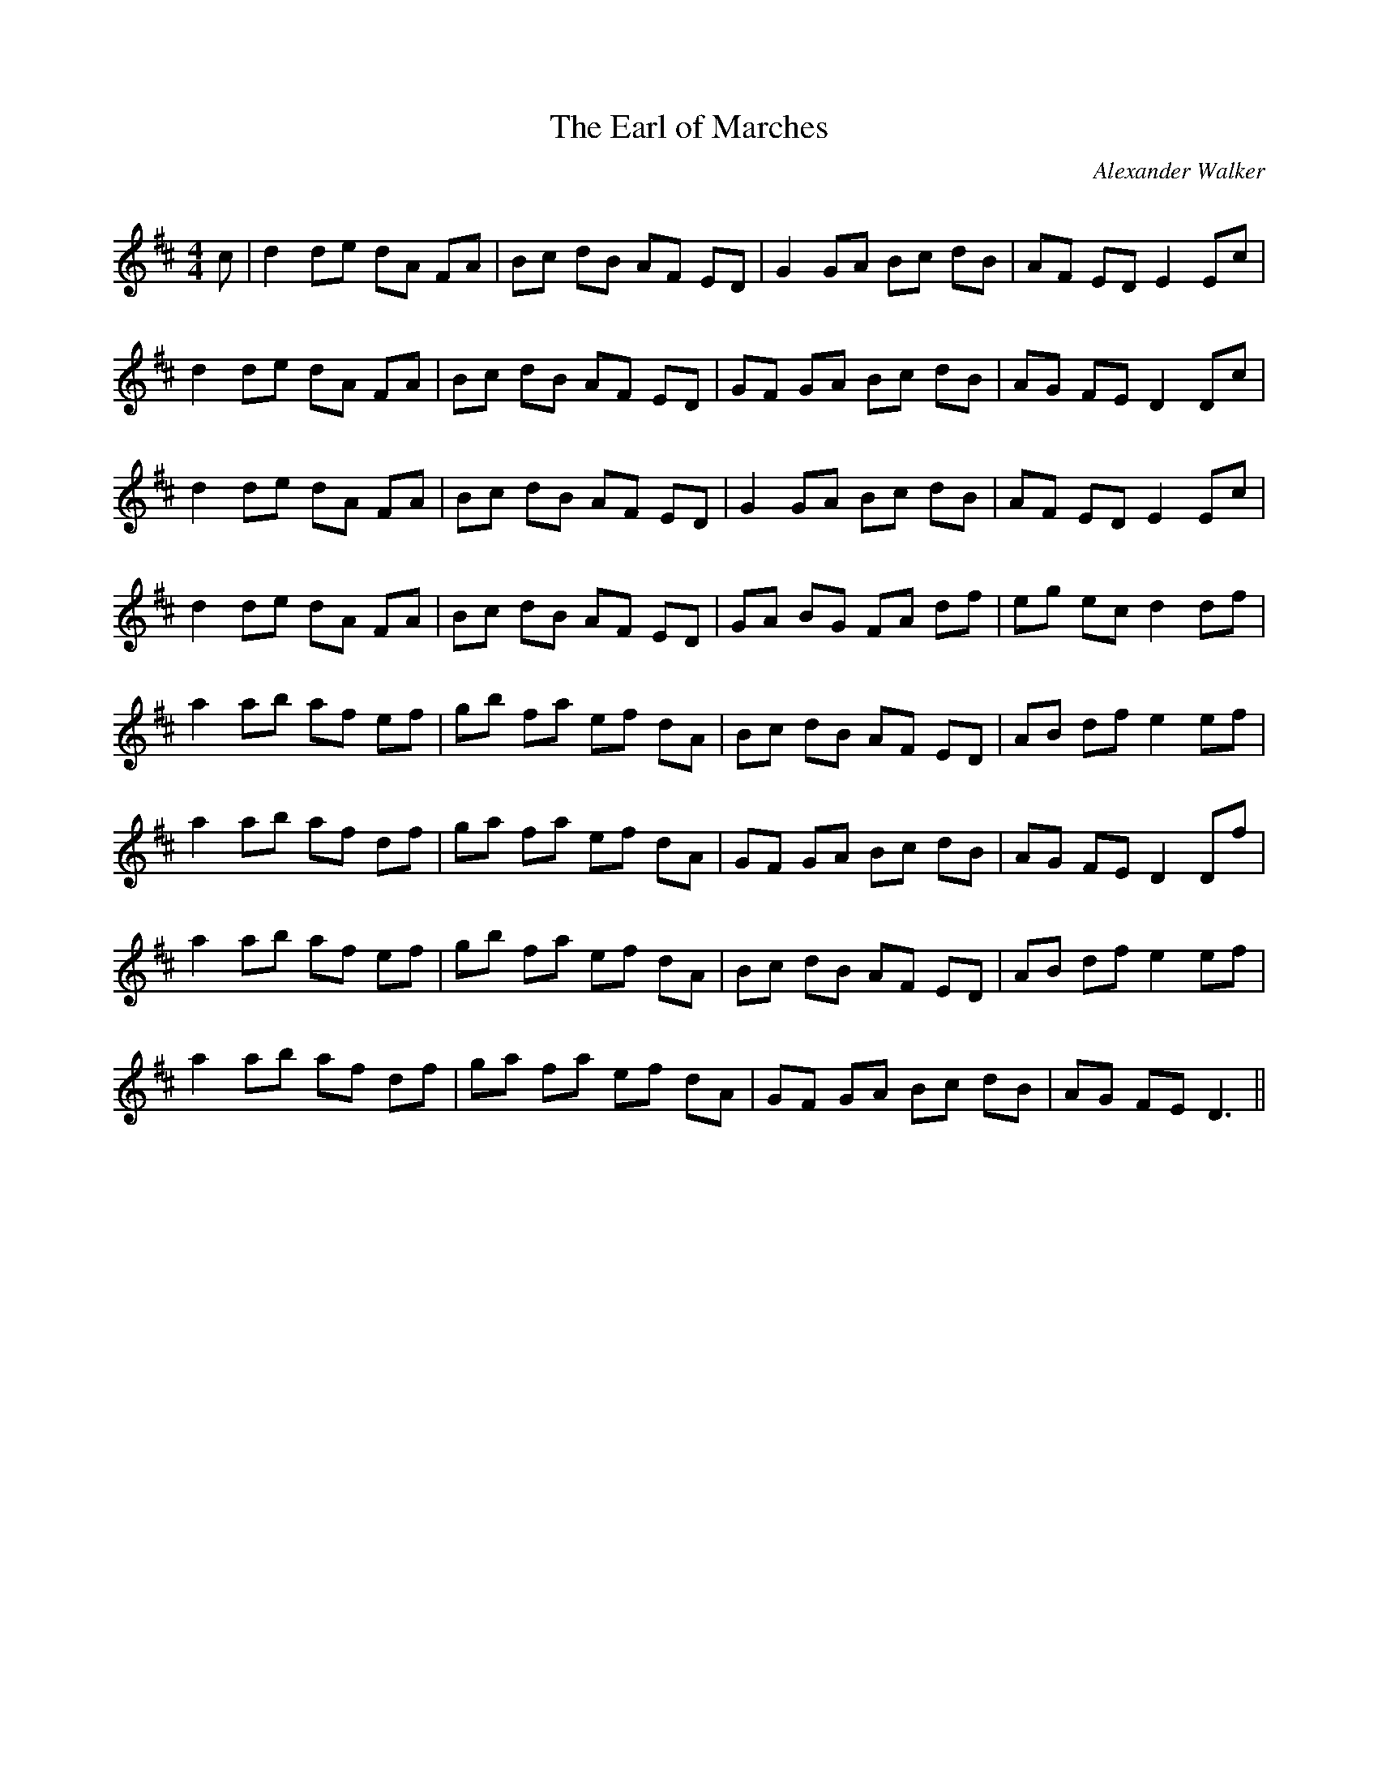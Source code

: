 X:1
T: The Earl of Marches
C:Alexander Walker
R:Reel
Q: 232
K:D
M:4/4
L:1/8
c|d2 de dA FA|Bc dB AF ED|G2 GA Bc dB|AF ED E2 Ec|
d2 de dA FA|Bc dB AF ED|GF GA Bc dB|AG FE D2 Dc|
d2 de dA FA|Bc dB AF ED|G2 GA Bc dB|AF ED E2 Ec|
d2 de dA FA|Bc dB AF ED|GA BG FA df|eg ec d2 df|
a2 ab af ef|gb fa ef dA|Bc dB AF ED|AB df e2 ef|
a2 ab af df|ga fa ef dA|GF GA Bc dB|AG FE D2 Df|
a2 ab af ef|gb fa ef dA|Bc dB AF ED|AB df e2 ef|
a2 ab af df|ga fa ef dA|GF GA Bc dB|AG FE D3||
